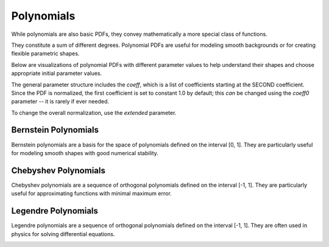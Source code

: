 Polynomials
#############

While polynomials are also basic PDFs, they convey mathematically
a more special class of functions.

They constitute a sum of different degrees.
Polynomial PDFs are useful for modeling smooth
backgrounds or for creating flexible parametric shapes.

Below are visualizations of polynomial PDFs with different parameter values to help
understand their shapes and choose appropriate initial parameter values.

The general parameter structure includes the `coeff`, which is a list of coefficients starting at the SECOND coefficient. Since the PDF is normalized, the first coefficient is set to constant 1.0 by default; this *can* be changed using the `coeff0` parameter -- it is rarely if ever needed.

To change the overall normalization, use the `extended` parameter.

Bernstein Polynomials
--------------------

Bernstein polynomials are a basis for the space of polynomials defined on the interval [0, 1].
They are particularly useful for modeling smooth shapes with good numerical stability.

.. image:: /images/pdfs/bernstein_degree.png
   :width: 80%
   :align: center
   :alt: Bernstein PDF with different degrees

.. image:: /images/pdfs/bernstein_patterns.png
   :width: 80%
   :align: center
   :alt: Bernstein PDF with different coefficient patterns

Chebyshev Polynomials
-------------------

Chebyshev polynomials are a sequence of orthogonal polynomials defined on the interval [-1, 1].
They are particularly useful for approximating functions with minimal maximum error.

.. image:: /images/pdfs/chebyshev_degree.png
   :width: 80%
   :align: center
   :alt: Chebyshev PDF with different degrees

.. image:: /images/pdfs/chebyshev_patterns.png
   :width: 80%
   :align: center
   :alt: Chebyshev PDF with different coefficient patterns

Legendre Polynomials
-----------------

Legendre polynomials are a sequence of orthogonal polynomials defined on the interval [-1, 1].
They are often used in physics for solving differential equations.

.. image:: /images/pdfs/legendre_degree.png
   :width: 80%
   :align: center
   :alt: Legendre PDF with different degrees

.. image:: /images/pdfs/legendre_patterns.png
   :width: 80%
   :align: center
   :alt: Legendre PDF with different coefficient patterns

.. autosummary::
    :toctree: _generated/polynomials

    zfit.pdf.Bernstein
    zfit.pdf.Chebyshev
    zfit.pdf.Legendre
    zfit.pdf.Chebyshev2
    zfit.pdf.Hermite
    zfit.pdf.Laguerre
    zfit.pdf.RecursivePolynomial

